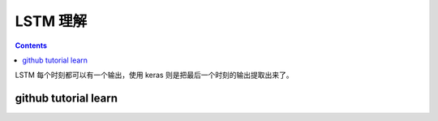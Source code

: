 =========
LSTM 理解
=========

.. contents::

LSTM 每个时刻都可以有一个输出，使用 keras 则是把最后一个时刻的输出提取出来了。

github tutorial learn
---------------------
